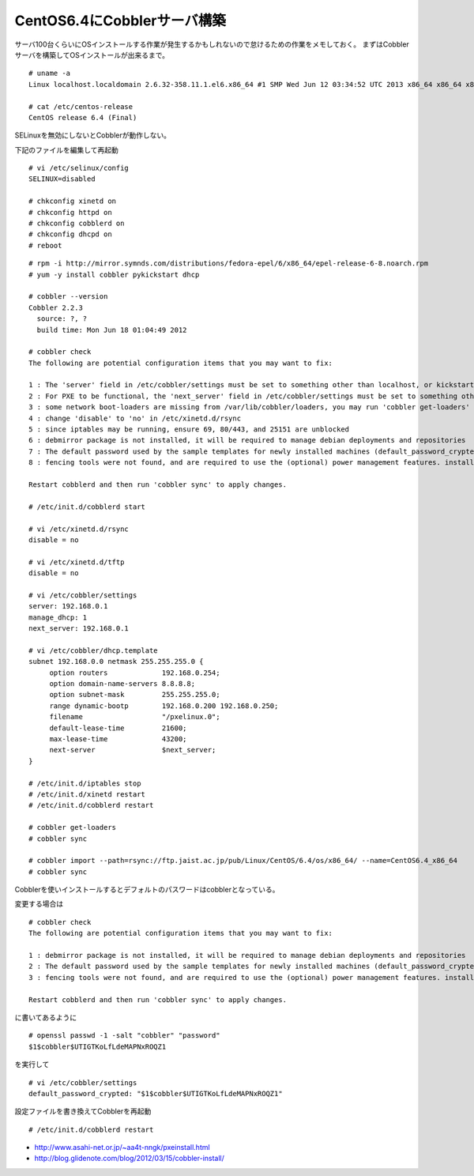 CentOS6.4にCobblerサーバ構築
============================================================



.. author:: default
.. categories:: centos,cobbler
.. tags:: centos,cobbler
.. comments::


サーバ100台くらいにOSインストールする作業が発生するかもしれないので怠けるための作業をメモしておく。
まずはCobblerサーバを構築してOSインストールが出来るまで。


::

  # uname -a
  Linux localhost.localdomain 2.6.32-358.11.1.el6.x86_64 #1 SMP Wed Jun 12 03:34:52 UTC 2013 x86_64 x86_64 x86_64 GNU/Linux

  # cat /etc/centos-release
  CentOS release 6.4 (Final)


SELinuxを無効にしないとCobblerが動作しない。

下記のファイルを編集して再起動

::

  # vi /etc/selinux/config
  SELINUX=disabled

  # chkconfig xinetd on
  # chkconfig httpd on
  # chkconfig cobblerd on
  # chkconfig dhcpd on
  # reboot


::

  # rpm -i http://mirror.symnds.com/distributions/fedora-epel/6/x86_64/epel-release-6-8.noarch.rpm
  # yum -y install cobbler pykickstart dhcp

  # cobbler --version
  Cobbler 2.2.3
    source: ?, ?
    build time: Mon Jun 18 01:04:49 2012

  # cobbler check
  The following are potential configuration items that you may want to fix:

  1 : The 'server' field in /etc/cobbler/settings must be set to something other than localhost, or kickstarting features will not work.  This should be a resolvable hostname or IP for the boot server as reachable by all machines that will use it.
  2 : For PXE to be functional, the 'next_server' field in /etc/cobbler/settings must be set to something other than 127.0.0.1, and should match the IP of the boot server on the PXE network.
  3 : some network boot-loaders are missing from /var/lib/cobbler/loaders, you may run 'cobbler get-loaders' to download them, or, if you only want to handle x86/x86_64 netbooting, you may ensure that you have installed a *recent* version of the syslinux package installed and can ignore this message entirely.  Files in this directory, should you want to support all architectures, should include pxelinux.0, menu.c32, elilo.efi, and yaboot. The 'cobbler get-loaders' command is the easiest way to resolve these requirements.
  4 : change 'disable' to 'no' in /etc/xinetd.d/rsync
  5 : since iptables may be running, ensure 69, 80/443, and 25151 are unblocked
  6 : debmirror package is not installed, it will be required to manage debian deployments and repositories
  7 : The default password used by the sample templates for newly installed machines (default_password_crypted in /etc/cobbler/settings) is still set to 'cobbler' and should be changed, try: "openssl passwd -1 -salt 'random-phrase-here' 'your-password-here'" to generate new one
  8 : fencing tools were not found, and are required to use the (optional) power management features. install cman or fence-agents to use them

  Restart cobblerd and then run 'cobbler sync' to apply changes.

  # /etc/init.d/cobblerd start

  # vi /etc/xinetd.d/rsync
  disable = no

  # vi /etc/xinetd.d/tftp
  disable = no

  # vi /etc/cobbler/settings
  server: 192.168.0.1
  manage_dhcp: 1
  next_server: 192.168.0.1

  # vi /etc/cobbler/dhcp.template
  subnet 192.168.0.0 netmask 255.255.255.0 {
       option routers             192.168.0.254;
       option domain-name-servers 8.8.8.8;
       option subnet-mask         255.255.255.0;
       range dynamic-bootp        192.168.0.200 192.168.0.250;
       filename                   "/pxelinux.0";
       default-lease-time         21600;
       max-lease-time             43200;
       next-server                $next_server;
  }

  # /etc/init.d/iptables stop
  # /etc/init.d/xinetd restart
  # /etc/init.d/cobblerd restart

  # cobbler get-loaders
  # cobbler sync

  # cobbler import --path=rsync://ftp.jaist.ac.jp/pub/Linux/CentOS/6.4/os/x86_64/ --name=CentOS6.4_x86_64
  # cobbler sync


Cobblerを使いインストールするとデフォルトのパスワードはcobblerとなっている。

変更する場合は

::

  # cobbler check
  The following are potential configuration items that you may want to fix:

  1 : debmirror package is not installed, it will be required to manage debian deployments and repositories
  2 : The default password used by the sample templates for newly installed machines (default_password_crypted in /etc/cobbler/settings) is still set to 'cobbler' and should be changed, try: "openssl passwd -1 -salt 'random-phrase-here' 'your-password-here'" to generate new one
  3 : fencing tools were not found, and are required to use the (optional) power management features. install cman or fence-agents to use them

  Restart cobblerd and then run 'cobbler sync' to apply changes.


に書いてあるように


::

  # openssl passwd -1 -salt "cobbler" "password"
  $1$cobbler$UTIGTKoLfLdeMAPNxROQZ1


を実行して


::

  # vi /etc/cobbler/settings
  default_password_crypted: "$1$cobbler$UTIGTKoLfLdeMAPNxROQZ1"


設定ファイルを書き換えてCobblerを再起動


::

  # /etc/init.d/cobblerd restart


* http://www.asahi-net.or.jp/~aa4t-nngk/pxeinstall.html
* http://blog.glidenote.com/blog/2012/03/15/cobbler-install/
